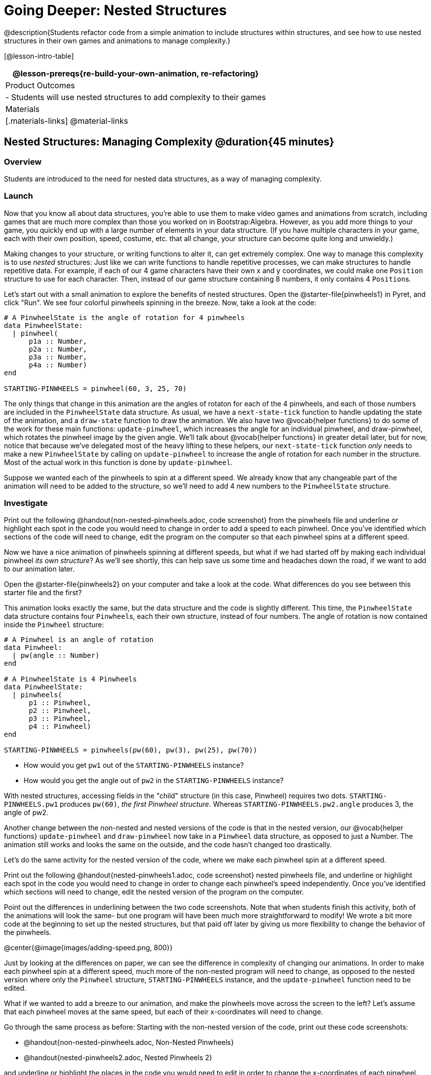 = Going Deeper: Nested Structures

@description{Students refactor code from a simple animation to include structures within structures, and see how to use nested structures in their own games and animations to manage complexity.}

[@lesson-intro-table]
|===
@lesson-prereqs{re-build-your-own-animation, re-refactoring}

| Product Outcomes
|
- Students will use nested structures to add complexity to their games

| Materials
|[.materials-links]
@material-links

|===

== Nested Structures: Managing Complexity  @duration{45 minutes}

=== Overview
Students are introduced to the need for nested data structures, as a way of managing complexity.

=== Launch
Now that you know all about data structures, you’re able to use them to make video games and animations from scratch, including games that are much more complex than those you worked on in Bootstrap:Algebra. However, as you add more things to your game, you quickly end up with a large number of elements in your data structure. (If you have multiple characters in your game, each with their own position, speed, costume, etc. that all change, your structure can become quite long and unwieldy.)

Making changes to your structure, or writing functions to alter it, can get extremely complex. One way to manage this complexity is to use _nested_ structures: Just like we can write functions to handle repetitive processes, we can make structures to handle repetitive data. For example, if each of our 4 game characters have their own x and y coordinates, we could make one `Position` structure to use for each character. Then, instead of our game structure containing 8 numbers, it only contains 4 ``Position``s.

Let’s start out with a small animation to explore the benefits of nested structures. Open the @starter-file{pinwheels1} in Pyret, and click "Run". We see four colorful pinwheels spinning in the breeze. Now, take a look at the code:

----
# A PinwheelState is the angle of rotation for 4 pinwheels
data PinwheelState:
  | pinwheel(
      p1a :: Number,
      p2a :: Number,
      p3a :: Number,
      p4a :: Number)
end

STARTING-PINWHEELS = pinwheel(60, 3, 25, 70)
----

The only things that change in this animation are the angles of rotaton for each of the 4 pinwheels, and each of those numbers are included in the `PinwheelState` data structure. As usual, we have a `next-state-tick` function to handle updating the state of the animation, and a `draw-state` function to draw the animation. We also have two @vocab{helper functions} to do some of the work for these main functions: `update-pinwheel`, which increases the angle for an individual pinwheel, and draw-pinwheel, which rotates the pinwheel image by the given angle. We’ll talk about @vocab{helper functions} in greater detail later, but for now, notice that because we’ve delegated most of the heavy lifting to these helpers, our `next-state-tick` function _only_ needs to make a new `PinwheelState` by calling on `update-pinwheel` to increase the angle of rotation for each number in the structure. Most of the actual work in this function is done by `update-pinwheel`.

Suppose we wanted each of the pinwheels to spin at a different speed. We already know that any changeable part of the animation will need to be added to the structure, so we’ll need to add 4 new numbers to the `PinwheelState` structure.

=== Investigate
[.lesson-instruction]
Print out the following @handout{non-nested-pinwheels.adoc, code screenshot} from the pinwheels file and underline or highlight each spot in the code you would need to change in order to add a speed to each pinwheel. Once you’ve identified which sections of the code will need to change, edit the program on the computer so that each pinwheel spins at a different speed.

Now we have a nice animation of pinwheels spinning at different speeds, but what if we had started off by making each individual pinwheel _its own structure_? As we’ll see shortly, this can help save us some time and headaches down the road, if we want to add to our animation later.

[.lesson-instruction]
Open the @starter-file{pinwheels2} on your computer and take a look at the code. What differences do you see between this starter file and the first?

This animation looks exactly the same, but the data structure and the code is slightly different. This time, the `PinwheelState` data structure contains four ``Pinwheel``s, each their own structure, instead of four numbers. The angle of rotation is now contained inside the `Pinwheel` structure:

----
# A Pinwheel is an angle of rotation
data Pinwheel:
  | pw(angle :: Number)
end

# A PinwheelState is 4 Pinwheels
data PinwheelState:
  | pinwheels(
      p1 :: Pinwheel,
      p2 :: Pinwheel,
      p3 :: Pinwheel,
      p4 :: Pinwheel)
end

STARTING-PINWHEELS = pinwheels(pw(60), pw(3), pw(25), pw(70))
----

[.lesson-instruction]
--
- How would you get `pw1` out of the `STARTING-PINWHEELS` instance?
- How would you get the angle out of `pw2` in the `STARTING-PINWHEELS` instance?
--

With nested structures, accessing fields in the "child" structure (in this case, Pinwheel) requires two dots. `STARTING-PINWHEELS.pw1` produces `pw(60)`, __the first Pinwheel structure__. Whereas `STARTING-PINWHEELS.pw2.angle` produces 3, the angle of pw2.

Another change between the non-nested and nested versions of the code is that in the nested version, our @vocab{helper functions} `update-pinwheel` and `draw-pinwheel` now take in a `Pinwheel` data structure, as opposed to just a Number. The animation still works and looks the same on the outside, and the code hasn’t changed too drastically.

Let’s do the same activity for the nested version of the code, where we make each pinwheel spin at a different speed.

[.lesson-instruction]
Print out the following @handout{nested-pinwheels1.adoc, code screenshot} nested pinwheels file, and underline or highlight each spot in the code you would need to change in order to change each pinwheel’s speed independently. Once you’ve identified which sections will need to change, edit the nested version of the program on the computer.

Point out the differences in underlining between the two code screenshots. Note that when students finish this activity, both of the animations will look the same- but one program will have been much more straightforward to modify! We wrote a bit more code at the beginning to set up the nested structures, but that paid off later by giving us more flexibility to change the behavior of the pinwheels.

@center{@image{images/adding-speed.png, 800}}

Just by looking at the differences on paper, we can see the difference in complexity of changing our animations. In order to make each pinwheel spin at a different speed, much more of the non-nested program will need to change, as opposed to the nested version where only the `Pinwheel` structure, `STARTING-PINWHEELS` instance, and the `update-pinwheel` function need to be edited.

What if we wanted to add a breeze to our animation, and make the pinwheels move across the screen to the left? Let’s assume that each pinwheel moves at the same speed, but each of their x-coordinates will need to change.

[.lesson-instruction]
--
Go through the same process as before: Starting with the non-nested version of the code, print out these code screenshots:

- @handout{non-nested-pinwheels.adoc, Non-Nested Pinwheels}
- @handout{nested-pinwheels2.adoc, Nested Pinwheels 2}

and underline or highlight the places in the code you would need to edit in order to change the x-coordinates of each pinwheel. Do this for both the nested and non-nested versions of the animation.
--

////
Optonal: For practice, have students make this change in both programs on the computer. Have them pay special attention to their helper functions- will they be able to use the existing update-pinwheel in the non-nested version of the animation?
////

@center{@image{images/adding-x-coordinates.png, 800}}

As before, we end up underlining, and needing to change _much_ more of the code in the non-nested version of the animation. We also may realize something important about the non-nested code: if both a pinwheel’s angle of rotation _and_ its x-coordinate are changing, we’re no longer able to use our `update-pinwheel` @vocab{helper function}. Previously, this function consumed an angle and speed, and added these numbers together to produce the new angle. However, since functions can only return one thing at a time, we can’t use this function to produce the updated angle and updated x-coordinate. Instead, the work of decreasing the x-coordinate must be done inside `next-state-tick`. Writing that code is nothing new, but wouldn’t it be nice to leave `next-state-tick` alone, and update each pinwheel individually inside the @vocab{helper function}?

////
For reference, the complete code for the nested and non-nested versions of the pinwheels file including speed can be found here:

Non-nested Pinwheels+Speed
Nested Pinwheels+Speed
////

=== Synthesize
Compare the updating functions for the non-nested version of the code:

----
# update-pinwheel :: Number, Number -> Number
fun update-pinwheel(angle, speed):
  angle + speed
end

# next-state-tick :: PinwheelState -> PinwheelState
fun next-state-tick(ps):
  pinwheel(
    update-pinwheel(ps.p1a, ps.p1speed),
    ps.p1speed,
    ps.p1x - 5,
    update-pinwheel(ps.p2a, ps.p2speed),
    ps.p2speed,
    ps.p2x - 5,
    update-pinwheel(ps.p3a, ps.p3speed),
    ps.p3speed,
    ps.p3x - 5,
    update-pinwheel(ps.p4a, ps.p4speed),
    ps.p4speed,
    ps.p4x - 5)
end

And the nested version:
# update-pinwheel :: Pinwheel -> Pinwheel
fun update-pinwheel(p):
  pw(p.angle + p.speed, p.speed, p.x - 5)
end

# next-state-tick :: PinwheelState -> PinwheelState
fun next-state-tick(ps):
  pinwheels(
    update-pinwheel(ps.p1),
    update-pinwheel(ps.p2),
    update-pinwheel(ps.p3),
    update-pinwheel(ps.p4))
end
----

Not only is the version which uses nested structures much shorter, it’s also much more _readable_. Using a nested structure affords us a unique opportunity for abstraction. If each pinwheel moves the same way, we can use one @vocab{helper function} on all of them, each time consuming a pinwheel and producing the updated pinwheel. This way the only function that needs to change is the one which addresses the "child" structure (in this case, `update-pinwheel`, which consumes a `Pinwheel`), and the function `next-state-tick`, which consumes the "parent" structure `PinwheelState`, can stay unchanged. This offers you lots more flexibility when making changes to your code, or adding things to a program.

You’ve seen how nested structures work inside a simple animation, but what about a more complex video game? Let’s return to he Ninja Cat game from Bootstrap:Algebra. Here’s the original data block and some sample instances from Ninja Cat:

----
# A GameState is a Player's x and y-coordinate, danger's x and y coordinate and speed, and target's x and y coordinate and speed
data GameState:
    game(
      playerx :: Number,
      playery :: Number,
      dangerx :: Number,
      dangery :: Number,
      dangerspeed :: Number,
      targetx :: Number,
      targety :: Number,
      targetspeed :: Number,
      score :: Number)
end

# Some sample GameStates
START = game(320, 100, 600, 75, 5, 1500, 250, 10, 0)
PLAY  = game(320, 100, 600, 75, 5, 300, 250, 20, 0)
----

And here’s the same game made with nested structures. To clean up the `GameState` structure, make it easier to read, and allow more flexibility in our code, we defined a new structure to represent a `Character`, which contains a single set of x and y-coordinates:

----
# A Character is an x and y-coordinate
data Character:
    char(
      x :: Number,
      y :: Number)
end

data GameState:
    game(
      player :: Character,
      danger :: Character,
      dangerspeed :: Number,
      target :: Character,
      targetspeed :: Number,
      score :: Number)
end

# Some sample GameStates
START = game(char(320, 100), char(600, 75), 5, char(1500, 250), 10, 0)
PLAY  = game(char(320, 100), char(600, 75), 5, char(300, 250), 20, 0)
----

[.lesson-instruction]
--
For the nested structures version of Ninja Cat:

- How would you get the _player’s x-coordinate_ out of START?
- What about the danger’s y-coordinate?
- How would you get the target’s speed out of PLAY?
- Finally, what do you notice about these two versions of the Ninja Cat data? Which do you prefer, and why?
--

Have students discuss the pros and cons of writing a game using nested or non-nested structures.

Now take a look at YOUR video games. If you were to re-write your program to use nested structures, what would it look like? Do you have multiple characters in your game with their own x, y, and speed? Do you have any opportunities to use @vocab{helper functions} to move characters in the same way?

[.lesson-instruction]
For practice, re-write the data block and sample instances for your video game using nested structures.

////
Optional: If you like, have students completely refactor their entire game code to make use of nested structures and helper functions.
////
